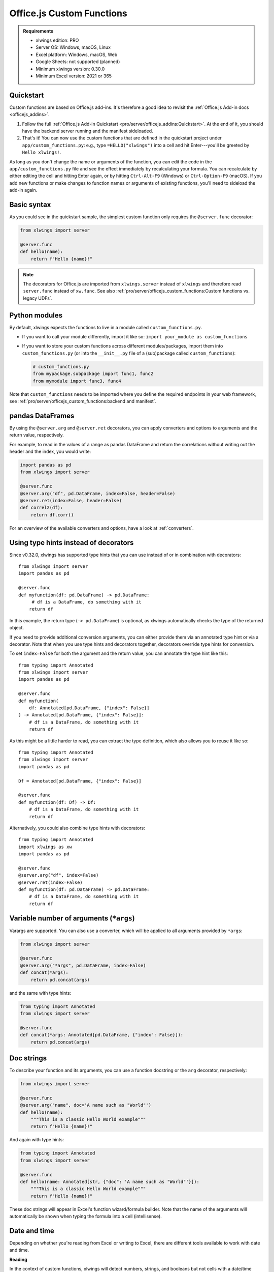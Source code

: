 Office.js Custom Functions
==========================

.. admonition:: Requirements

    * xlwings edition: PRO
    * Server OS: Windows, macOS, Linux
    * Excel platform: Windows, macOS, Web
    * Google Sheets: not supported (planned)
    * Minimum xlwings version: 0.30.0
    * Minimum Excel version: 2021 or 365

Quickstart
----------

Custom functions are based on Office.js add-ins. It's therefore a good idea to revisit the :ref:`Office.js Add-in docs <officejs_addins>`.

1. Follow the full :ref:`Office.js Add-in Quickstart <pro/server/officejs_addins:Quickstart>`. At the end of it, you should have the backend server running and the manifest sideloaded.
2. That's it! You can now use the custom functions that are defined in the quickstart project under ``app/custom_functions.py``: e.g., type ``=HELLO("xlwings")`` into a cell and hit Enter---you'll be greeted by ``Hello xlwings!``.

As long as you don't change the name or arguments of the function, you can edit the code in the ``app/custom_functions.py`` file and see the effect immediately by recalculating your formula. You can recalculate by either editing the cell and hitting Enter again, or by hitting ``Ctrl-Alt-F9`` (Windows) or ``Ctrl-Option-F9`` (macOS). If you add new functions or make changes to function names or arguments of existing functions, you'll need to sideload the add-in again.

Basic syntax
------------

As you could see in the quickstart sample, the simplest custom function only requires the ``@server.func`` decorator:

.. code-block:: python

    from xlwings import server

    @server.func
    def hello(name):
        return f"Hello {name}!"

.. note::

    The decorators for Office.js are imported from ``xlwings.server`` instead of ``xlwings`` and therefore read ``server.func`` instead of ``xw.func``. See also :ref:`pro/server/officejs_custom_functions:Custom functions vs. legacy UDFs`.

Python modules
--------------

By default, xlwings expects the functions to live in a module called ``custom_functions.py``.

* If you want to call your module differently, import it like so: ``import your_module as custom_functions``
* If you want to store your custom functions across different modules/packages, import them into ``custom_functions.py`` (or into the ``__init__.py`` file of a (sub)package called ``custom_functions``):

  .. code-block:: python
  
      # custom_functions.py
      from mypackage.subpackage import func1, func2
      from mymodule import func3, func4

Note that ``custom_functions`` needs to be imported where you define the required endpoints in your web framework, see :ref:`pro/server/officejs_custom_functions:backend and manifest`.

pandas DataFrames
-----------------

By using the ``@server.arg`` and ``@server.ret`` decorators, you can apply converters and options to arguments and the return value, respectively.

For example, to read in the values of a range as pandas DataFrame and return the correlations without writing out the header and the index, you would write:

.. code-block:: python

    import pandas as pd
    from xlwings import server

    @server.func
    @server.arg("df", pd.DataFrame, index=False, header=False)
    @server.ret(index=False, header=False)
    def correl2(df):
        return df.corr()

For an overview of the available converters and options, have a look at :ref:`converters`.

Using type hints instead of decorators
--------------------------------------
.. versionadded:: 0.32.0

Since v0.32.0, xlwings has supported type hints that you can use instead of or in combination with decorators::

    from xlwings import server
    import pandas as pd

    @server.func
    def myfunction(df: pd.DataFrame) -> pd.DataFrame:
         # df is a DataFrame, do something with it
        return df

In this example, the return type (``-> pd.DataFrame``) is optional, as xlwings automatically checks the type of the returned object.

If you need to provide additional conversion arguments, you can either provide them via an annotated type hint or via a decorator. Note that when you use type hints and decorators together, decorators override type hints for conversion.

To set ``index=False`` for both the argument and the return value, you can annotate the type hint like this::

    from typing import Annotated
    from xlwings import server
    import pandas as pd

    @server.func
    def myfunction(
        df: Annotated[pd.DataFrame, {"index": False}]
    ) -> Annotated[pd.DataFrame, {"index": False}]:
        # df is a DataFrame, do something with it
        return df

As this might be a little harder to read, you can extract the type definition, which also allows you to reuse it like so::

    from typing import Annotated
    from xlwings import server
    import pandas as pd

    Df = Annotated[pd.DataFrame, {"index": False}]

    @server.func
    def myfunction(df: Df) -> Df:
        # df is a DataFrame, do something with it
        return df

Alternatively, you could also combine type hints with decorators::

    from typing import Annotated
    import xlwings as xw
    import pandas as pd

    @server.func
    @server.arg("df", index=False)
    @server.ret(index=False)
    def myfunction(df: pd.DataFrame) -> pd.DataFrame:
        # df is a DataFrame, do something with it
        return df

Variable number of arguments (``*args``)
----------------------------------------

.. versionadded:: 0.30.15

Varargs are supported. You can also use a converter, which will be applied to all arguments provided by ``*args``:

.. code-block:: python

  from xlwings import server

  @server.func
  @server.arg("*args", pd.DataFrame, index=False)
  def concat(*args):
      return pd.concat(args)

and the same with type hints:

.. code-block:: python

  from typing import Annotated
  from xlwings import server

  @server.func
  def concat(*args: Annotated[pd.DataFrame, {"index": False}]):
      return pd.concat(args)

Doc strings
-----------

To describe your function and its arguments, you can use a function docstring or the ``arg`` decorator, respectively:

.. code-block:: python

    from xlwings import server

    @server.func
    @server.arg("name", doc='A name such as "World"')
    def hello(name):
        """This is a classic Hello World example"""
        return f"Hello {name}!"

And again with type hints:

.. code-block:: python

    from typing import Annotated
    from xlwings import server

    @server.func
    def hello(name: Annotated[str, {"doc": 'A name such as "World"'}]):
        """This is a classic Hello World example"""
        return f"Hello {name}!"


These doc strings will appear in Excel's function wizard/formula builder. Note that the name of the arguments will automatically be shown when typing the formula into a cell (intellisense).

Date and time
-------------

Depending on whether you're reading from Excel or writing to Excel, there are different tools available to work with date and time.

**Reading**

In the context of custom functions, xlwings will detect numbers, strings, and booleans but not cells with a date/time format. Hence, you need to use converters. For single datetime arguments do this:

.. code-block:: python

    import datetime as dt
    from xlwings import server

    @server.func
    @server.arg("date", dt.datetime)
    def isoformat(date):
        return date.isoformat()

And again with type hints:

.. code-block:: python

    import datetime as dt
    from xlwings import server

    @server.func
    def isoformat(date: dt.datetime):
        return date.isoformat()

Instead of ``dt.datetime``, you can also use ``dt.date`` to get a date object instead.

If you have multiple values that you need to convert, you can use the ``xlwings.to_datetime()`` function:

.. code-block:: python

    import datetime as dt
    import xlwings as xw
    from xlwings import server

    @server.func
    def isoformat(dates):
        dates = [xw.to_datetime(d) for d in dates]
        return [d.isoformat() for d in dates]

And if you are dealing with pandas DataFrames, you can simply use the ``parse_dates`` option. It behaves the same as with ``pandas.read_csv()``:

.. code-block:: python

    import pandas as pd
    from xlwings import server

    @server.func
    @server.arg("df", pd.DataFrame, parse_dates=[0])
    def timeseries_start(df):
        return df.index.min()

and again with type hints:

.. code-block:: python

    from typing import Annotated
    import pandas as pd
    from xlwings import server

    @server.func
    def timeseries_start(df: Annotated[pd.DataFrame, {"parse_dates": [0]}]):
        return df.index.min()

Like ``pandas.read_csv()``, you could also provide ``parse_dates`` with a list of columns names instead of indices.

**Writing**

When writing datetime object to Excel, xlwings automatically formats the cells as date if your version of Excel supports data types, so no special handling is required:

.. code-block:: python

    import datetime as dt
    import xlwings as xw
    from xlwings import server

    @server.func
    def pytoday():
        return dt.date.today()

By default, it will format the date according to the content language of your Excel instance, but you can also override this by explicitly providing the ``date_format`` option:

.. code-block:: python

    import datetime as dt
    import xlwings as xw
    from xlwings import server

    @server.func
    @server.ret(date_format="yyyy-m-d")
    def pytoday():
        return dt.date.today()

and again with type hints:

.. code-block:: python

    import datetime as dt
    import xlwings as xw
    from xlwings import server

    @server.func
    def pytoday() -> Annotated[dt.date, {"date_format": "yyyy-m-d"}]:
        return dt.date.today()

For the accepted ``date_format`` string, consult the `official Excel documentation <https://support.microsoft.com/en-us/office/format-numbers-as-dates-or-times-418bd3fe-0577-47c8-8caa-b4d30c528309>`_.

.. note::

    Some older builds of Excel don't support date formatting and will display the date as date serial instead, requiring you format it manually. See also :ref:`pro/server/officejs_custom_functions:limitations`.

Namespace
---------

A namespace groups related custom functions together by prepending the namespace to the function name, separated with a dot. For example, to have NumPy-related functions show up under the numpy namespace, you would do:

.. code-block:: python

    import numpy as np
    from xlwings import server

    @server.func(namespace="numpy")
    def standard_normal(rows, columns):
        rng = np.random.default_rng()
        return rng.standard_normal(size=(rows, columns))

This function will be shown as ``NUMPY.STANDARD_NORMAL`` in Excel.

**Sub-namespace**

You can create sub-namespaces by including a dot like so:

.. code-block:: python

    @server.func(namespace="numpy.random")

This function will be shown as ``NUMPY.RANDOM.STANDARD_NORMAL`` in Excel.

**Default namespace**

If you want all your functions to appear under a common namespace, you can include the following line under the ShortStrings sections in the manifest XML:

.. code-block:: xml

    <bt:String id="Functions.Namespace" DefaultValue="XLWINGS"/>

Have a look at ``manifest-xlwings-officejs-quickstart.xml`` where the respective line is commented out.

If you define a namespace as part of the function decorator while also having a default namespace defined, the namespace from the function decorator will define the sub-namespace.

Help URL
--------

You can include a link to an internet page with more information about your function by using the ``help_url`` option. The function wizard/formula builder will show that link under "More help on this function".

.. code-block:: python

    from xlwings import server

    @server.func(help_url="https://www.xlwings.org")
    def hello(name):
        return f"Hello {name}!"


Array Dimensions
----------------

If you want your function to accept arguments of any dimensions (as single cell or one- or two-dimensional ranges), you may need to use the ``ndim`` option to make your code work in every case. Likewise, there's an easy trick to return a simple list in a vertical orientation by using the ``transpose`` option.

**Arguments**

Depending on the dimensionality of the function parameters, xlwings either delivers a scalar, a list, or a nested list:

* Single cells (e.g., ``A1``) arrive as scalar, i.e., number, string, or boolean: ``1`` or ``"text"``, or ``True``
* A one-dimensional (vertical or horizontal!) range (e.g. ``A1:B1`` or ``A1:A2``) arrives as list: ``[1, 2]``
* A two-dimensional range (e.g., ``A1:B2``) arrives as nested list: ``[[1, 2], [3, 4]]``

This behavior is not only consistent in itself, it's also in line with how NumPy works and is often what you want: for example, you can directly loop over a vertical 1-dimensional range of cells.

However, if the argument can be anything from a single cell to a one- or two-dimensional range, you'll want to use the ``ndim`` option: this allows you to always get the inputs as a two-dimensional list, no matter what the input dimension is:

.. code-block:: python

    from xlwings import server

    @server.func
    @server.arg("x", ndim=2)
    def add_one(x):
        return [[cell + 1 for cell in row] for row in data]

and again with type hints:

.. code-block:: python

    from typing import Annotated
    from xlwings import server

    @server.func
    def add_one(x: Annotated[float, {"ndim": 2}]):
        return [[cell + 1 for cell in row] for row in data]

The above sample would raise an error if you'd leave away the ``ndim=2`` and use a single cell as argument ``x``.

**Return value**

If you need to write out a list in vertical orientation, the ``transpose`` option comes in handy:

.. code-block:: python

    from xlwings import server

    @server.func
    @server.ret(transpose=True)
    def vertical_list():
        return [1, 2, 3, 4]

and again with type hints:

.. code-block:: python

    from typing import Annotated
    from xlwings import server

    @server.func
    def vertical_list() -> Annotated[list, {"transpose": True}]:
        return [1, 2, 3, 4]

Error handling and error cells
------------------------------

Error cells in Excel such as ``#VALUE!`` are used to display an error from Python. xlwings reads error cells as ``None`` by default but also allows you to read them as strings. When writing to Excel, you can Excel have an cell formatted as error. Let's get into the details!

Error handling
**************

Whenever there's an error in Python, the cell value will show ``#VALUE!``. To understand what's going on, click on the cell with the error, then hover (don't click!) on the exclamation mark that appears: you'll see the error message.

If you see ``Internal Server Error``, you need to consult the Python server logs or you can add an exception handler for the type of Exception that you'd like to see in more detail on the frontend, see the function ``xlwings_exception_handler`` in the quickstart project under ``app/server_fastapi.py``.

Writing NaN values
******************

``np.nan`` and ``pd.NA`` will be converted to Excel's ``#NUM!`` error type.

Error cells
***********

**Reading**

By default, error cells are converted to ``None`` (scalars and lists) or ``np.nan`` (NumPy arrays and pandas DataFrames). If you'd like to get them in their string representation, use ``err_to_str`` option:

.. code-block:: python

    from xlwings import server

    @server.func
    @server.arg("x", err_to_str=True)
    def myfunc(x):
        ...

and again with type hints:

.. code-block:: python

    from typing import Annotated, Any
    from xlwings import server

    @server.func
    def myfunc(x: Annotated[list[list[Any]], {"err_to_str"=True}):
        ...

**Writing**

To format cells as proper error cells in Excel, simply use their string representation (``#DIV/0!``, ``#N/A``, ``#NAME?``, ``#NULL!``, ``#NUM!``, ``#REF!``, ``#VALUE!``):

.. code-block:: python

    from xlwings import server

    @server.func
    def myfunc(x):
        return ["#N/A", "#VALUE!"]

.. note::

    Some older builds of Excel don't support proper error types and will display the error as string instead, see also :ref:`pro/server/officejs_custom_functions:limitations`.

Dynamic arrays
--------------

If your return value is not just a single value but a one- or two-dimensional array such as a list, NumPy array, or pandas DataFrame, Excel will automatically spill the values into the surrounding cells by using the native dynamic arrays. There are no code changes required:

Returning a simple list:

.. code-block:: python

    from xlwings import server

    @server.func
    def programming_languages():
        return ["Python", "JavaScript"]

Returning a NumPy array with standard normally distributed random numbers:

.. code-block:: python

    import numpy as np
    from xlwings import server

    @server.func
    def standard_normal(rows, columns):
        rng = np.random.default_rng()
        return rng.standard_normal(size=(rows, columns))

Returning a pandas DataFrame:

.. code-block:: python

    import pandas as pd
    from xlwings import server

    @server.func
    def get_dataframe():
        df = pd.DataFrame({"Language": ["Python", "JavaScript"], "Year": [1991, 1995]})
        return df

Volatile functions
------------------

Volatile functions are recalculated whenever Excel calculates something, even if none of the function arguments have changed. To mark a function as volatile, use the ``volatile`` argument in the ``func`` decorator:

.. code-block:: python

    import datetime as dt
    from xlwings import server

    @server.func(volatile=True)
    def last_calculated():
        return f"Last calculated: {dt.datetime.now()}"

Asynchronous functions
----------------------

Custom functions are always asynchronous, meaning that the cell will show ``#BUSY!`` during calculation, allowing you to continue using Excel: custom function don't block Excel's user interface.

Streaming functions ("RTD functions")
-------------------------------------

In the traditional version of Excel, streaming functions were called "RTD functions" or "RealTimeData functions". However, unlike traditional RTD functions, streaming functions don't use a local COM server. Instead, the process runs as a background task on xlwings Server and pushes updates via WebSockets (using Socket.io) to Excel. What's great about streaming functions is that you can connect to your data source in a single place and stream the values to every Excel installation in your entire company.

To create a streaming function, you simply need to write an asynchronous generator. That is, you need to use ``async def`` and ``yield`` instead of ``return``, e.g.:

.. code-block:: python

  import asyncio
  import numpy as np
  import pandas as pd
  from xlwings import server

  @server.func
  async def streaming_random(rows, cols):
      """A streaming function pushing updates of a random DataFrame every second"""
      rng = np.random.default_rng()
      while True:
          matrix = rng.standard_normal(size=(rows, cols))
          df = pd.DataFrame(matrix, columns=[f"col{i+1}" for i in range(matrix.shape[1])])
          yield df
          await asyncio.sleep(1)

As a bit of a more real-world sample, here's how you can transform a REST API into a streaming function to stream the BTC price:

.. code-block:: python

  import asyncio
  import httpx
  import pandas as pd
  from xlwings import server

  @server.func
  @server.ret(date_format="hh:mm:ss", index=False)
  async def btc_price(base_currency="USD"):
      while True:
          async with httpx.AsyncClient() as client:
              response = await client.get(
                  f"https://cex.io/api/ticker/BTC/{base_currency}"
              )
          response_data = response.json()
          response_data["timestamp"] = pd.to_datetime(
              int(response_data["timestamp"]), unit="s"
          )
          df = pd.DataFrame(response_data, index=[0])
          df = df[["pair", "timestamp", "bid", "ask"]]
          yield df
          await asyncio.sleep(1)

Key to remember is that you're moving in the async world with streaming functions, so you shouldn't use long-running blocking operations. For example, instead of using ``requests`` to fetch the data, you should use one of the async libraries such as ``httpx`` or ``aiohttp``.

If you use the `official xlwings Server <https://github.com/xlwings/xlwings-server>`_ implementation, that's all you need because it supports streaming functions out-of-the-box. If you're using your own server implementation, you'll need to implement the Socket.io endpoints according to the official xlwings Server implementation.


Backend and Manifest
--------------------

This section highlights which part of the code in ``app/server_fastapi.py``, ``app/taskpane.html`` and ``manifest-xlwings-officejs-quickstart.xml`` are responsible for handling custom functions. They are already implemented in the quickstart project.

Backend
*******

The backend needs to implement the following three endpoints to support custom functions. You can check them out under ``app/server_fastapi.py`` or in one of the other framework implementations.

.. tab-set::
    .. tab-item:: FastAPI
      :sync: fastapi

      .. code-block::

          import xlwings as xw
          import custom_functions

          @app.get("/xlwings/custom-functions-meta")
          async def custom_functions_meta():
              return xw.server.custom_functions_meta(custom_functions)
  
  
          @app.get("/xlwings/custom-functions-code")
          async def custom_functions_code():
              return PlainTextResponse(xw.server.custom_functions_code(custom_functions))
  
  
          @app.post("/xlwings/custom-functions-call")
          async def custom_functions_call(data: dict = Body):
              rv = await xw.server.custom_functions_call(data, custom_functions)
              return {"result": rv}

    .. tab-item:: Starlette
      :sync: starlette

      .. code-block::

          import xlwings as xw
          import custom_functions

          async def custom_functions_meta(request):
              return JSONResponse(xw.server.custom_functions_meta(custom_functions))


          async def custom_functions_code(request):
              return PlainTextResponse(xw.server.custom_functions_code(custom_functions))


          async def custom_functions_call(request):
              data = await request.json()
              rv = await xw.server.custom_functions_call(data, custom_functions)
              return JSONResponse({"result": rv})

You'll also need to load the custom functions by adding the following line at the end of the ``head`` element in your HTML file, see ``app/taskpane.html`` in the quickstart project:

.. code-block:: html

    <head>
      <!-- ... -->
      <script type="text/javascript" src="/xlwings/custom-functions-code"></script>
    </head>

Manifest
********

The relevant parts in the manifest XML are:

.. code-block:: xml

    <Requirements>
        <Sets DefaultMinVersion="1.1">
        <Set Name="SharedRuntime" MinVersion="1.1"/>
        </Sets>
    </Requirements>

And:

.. code-block:: xml

    <Runtimes>
        <Runtime resid="Taskpane.Url" lifetime="long"/>
    </Runtimes>
    <AllFormFactors>
        <ExtensionPoint xsi:type="CustomFunctions">
        <Script>
            <SourceLocation resid="Functions.Script.Url"/>
        </Script>
        <Page>
            <SourceLocation resid="Taskpane.Url"/>
        </Page>
        <Metadata>
            <SourceLocation resid="Functions.Metadata.Url"/>
        </Metadata>
        <Namespace resid="Functions.Namespace"/>
        </ExtensionPoint>
    </AllFormFactors>

As mentioned under :ref:`pro/server/officejs_custom_functions:namespace`: if you want to set a default namespace for your functions, you'd do that with this line:

.. code-block:: xml

    <bt:String id="Functions.Namespace" DefaultValue="XLWINGS"/>

As usual, for the full context, have a look at ``manifest-xlwings-officejs-quickstart.xml`` in the quickstart sample.

Authentication
--------------

To authenticate (and possibly authorize) the users of your custom functions, you'll need to implement a global ``getAuth()`` function under ``app/taskpane.html``. In the quickstart project, it's set up to give back an empty string:

.. code-block:: js

    globalThis.getAuth = async function () {
      return ""
    };

The string that this function returns will be provided as Authorization header whenever a custom function executes so the backend can authenticate the user. Hence, to activate authentication, you'll need to change this function to give back the desired token/credentials.

.. note::

    The ``getAuth`` function is required for custom functions to work, even if you don't want to authenticate users, so don't delete it.

**SSO / Entra ID (previously called AzureAD) authentication**

The most convenient way to authenticate users is to use single-sign on (SSO) based on Entra ID (previously called Azure AD), which will use the identity of the signed-in Office user:

.. code-block:: js

    globalThis.getAuth = async function () {
      return await xlwings.getAccessToken();
    };

* This requires you to set up an Entra ID (previously called Azure AD) app as well as adjusting the manifest accordingly, see :ref:`pro/server/server_authentication:SSO/Entra ID (previously called Azure AD) for Office.js`.
* You'll also need to verify the AzureAD access token on the backend. This is already implemented in https://github.com/xlwings/xlwings-server

Deployment
----------

To deploy your custom functions, please refer to :ref:`pro/server/officejs_addins:production deployment` in the Office.js Add-ins docs.

Custom functions vs. legacy UDFs
--------------------------------

While Office.js-based custom functions are mostly compatible with the VBA-based UDFs, there are a few differences, which you should be aware of when switching from UDFs to custom functions or vice versa:

.. list-table::
    :header-rows: 1
  
    * -
      - Custom functions (Office.js-based)
      - User-defined functions UDFs (VBA-based)

    * - Supported platforms
      -  * Windows
         * macOS
         * Excel on the web
      - * Windows

    * - Empty cells are converted to
      - ``0`` => If you want ``None``, you have to set the following formula in Excel: ``=""``
      - ``None``

    * - Cells with integers are converted to
      - Integers
      - Floats

    * - Reading Date/Time-formatted cells
      - Requires the use of ``dt.datetime`` or ``parse_dates`` in the arg decorators
      - Automatic conversion

    * - Writing datetime objects
      - Automatic cell formatting
      - No cell formatting

    * - Can write proper Excel cell error
      - Yes
      - No

    * - Writing ``NaN`` (``np.nan`` or ``pd.NA``) arrives in Excel as
      - ``#NUM!``
      - Empty cell

    * - Functions are bound to
      - Add-in
      - Workbook

    * - Asynchronous functions
      - Always and automatically
      - Requires ``@xw.func(async_mode="threading")``
  
    * - Decorators
      - ``from xlwings import server``, then ``server.func`` etc.
      - ``import xlwings as xw``, then ``xw.func`` etc.

    * - Formula Intellisense
      - Yes
      - No

    * - Supports namespaces e.g., ``NAMESPACE.FUNCTION``
      - Yes
      - No

    * - Capitalization of function name
      - Excel formula gets automatically capitalized
      - Excel formula has same capitalization as Python function

    * - Supports (SSO) Authentication
      - Yes
      - No

    * - ``caller`` function argument
      - N/A
      - Returns Range object of calling cell

    * - ``@xw.arg(vba=...)``
      - N/A
      - Allows to access Excel VBA objects

    * - Supports pictures
      - No
      - Yes

    * - Requires a local installation of Python
      - No
      - Yes

    * - Python code must be shared with end-user
      - No
      - Yes

    * - Requires License Key
      - Yes
      - No

    * - License
      - PolyForm Noncommercial License 1.0.0 or xlwings PRO License
      - BSD 3-clause Open Source License

Limitations
-----------

* The Office.js Custom Functions API was introduced in 2018 and therefore requires at least Excel 2021 or Excel 365.
* Note that some functionality requires specific build versions, such as error cells and date formatting, but if your version of Excel doesn't support these features, xlwings will fall back to either string-formatted error messages or unformatted date serials. For more details on which builds support which function, see `Custom Functions requirement sets <https://learn.microsoft.com/en-us/javascript/api/requirement-sets/excel/custom-functions-requirement-sets>`_.
* xlwings custom functions must be run with the shared runtime, i.e., the runtime that comes with a task pane add-in. The JavaScript-only runtime is not supported.

Roadmap
-------

* Streaming functions
* Object handlers
* Client-side caching
* Add support for Google Sheets
